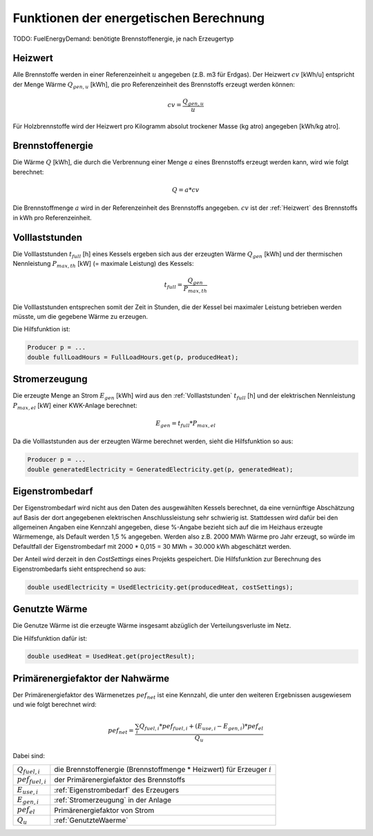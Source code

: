 Funktionen der energetischen Berechnung
=======================================

TODO: FuelEnergyDemand: benötigte Brennstoffenergie, je nach Erzeugertyp

.. _Heizwert:

Heizwert
--------
Alle Brennstoffe werden in einer Referenzeinheit :math:`u` angegeben (z.B. m3 für Erdgas). 
Der Heizwert :math:`cv` [kWh/u] entspricht der Menge Wärme :math:`Q_{gen,u}` [kWh], die pro 
Referenzeinheit des Brennstoffs erzeugt werden können:

.. math::
    cv = \frac{Q_{gen,u}}{u}

Für Holzbrennstoffe wird der Heizwert pro Kilogramm absolut trockener Masse (kg atro) 
angegeben [kWh/kg atro].


.. _Brennstoffenergie:

Brennstoffenergie
-----------------
Die Wärme :math:`Q` [kWh], die durch die Verbrennung einer Menge :math:`a` eines Brennstoffs 
erzeugt werden kann, wird wie folgt berechnet:

.. math::
    Q = a * cv

Die Brennstoffmenge :math:`a` wird in der Referenzeinheit des Brennstoffs angegeben. 
:math:`cv` ist der :ref:`Heizwert` des Brennstoffs in kWh pro Referenzeinheit.

.. _Volllaststunden:

Volllaststunden
---------------
Die Volllaststunden :math:`t_{full}` [h] eines Kessels ergeben sich aus der erzeugten Wärme 
:math:`Q_{gen}` [kWh] und der thermischen Nennleistung :math:`P_{max,th}` [kW] (= maximale 
Leistung) des Kessels:

.. math::
    t_{full} = \frac{Q_{gen}}{P_{max,th}}

Die Volllaststunden entsprechen somit der Zeit in Stunden, die der Kessel bei maximaler Leistung 
betrieben werden müsste, um die gegebene Wärme zu erzeugen.

Die Hilfsfunktion ist:

.. code-block:: java 

    Producer p = ...
    double fullLoadHours = FullLoadHours.get(p, producedHeat);
    

.. _Stromerzeugung:

Stromerzeugung
--------------
Die erzeugte Menge an Strom :math:`{E_{gen}}` [kWh] wird aus den :ref:`Volllaststunden`
:math:`t_{full}` [h] und der elektrischen Nennleistung :math:`P_{max,el}` [kW] einer
KWK-Anlage berechnet:

.. math::
    E_{gen} = t_{full} * P_{max,el}

Da die Volllaststunden aus der erzeugten Wärme berechnet werden, sieht die Hilfsfunktion so
aus:

.. code-block:: java

    Producer p = ...
    double generatedElectricity = GeneratedElectricity.get(p, generatedHeat);


.. _Eigenstrombedarf:

Eigenstrombedarf
----------------
Der Eigenstrombedarf wird nicht aus den Daten des ausgewählten Kessels berechnet, da 
eine vernünftige Abschätzung auf Basis der dort angegebenen elektrischen Anschlussleistung 
sehr schwierig ist. Stattdessen wird dafür bei den allgemeinen Angaben eine Kennzahl 
angegeben, diese %-Angabe bezieht sich auf die im Heizhaus erzeugte Wärmemenge, als Default 
werden 1,5 % angegeben. Werden also z.B. 2000 MWh Wärme pro Jahr erzeugt, so würde im 
Defaultfall der Eigenstrombedarf mit 2000 * 0,015 = 30 MWh = 30.000 kWh abgeschätzt werden.

Der Anteil wird derzeit in den `CostSettings` eines Projekts gespeichert. Die Hilfsfunktion
zur Berechnung des Eigenstrombedarfs sieht entsprechend so aus:

.. code-block:: java

    double usedElectricity = UsedElectricity.get(producedHeat, costSettings);


.. _GenutzteWaerme:

Genutzte Wärme
--------------
Die Genutze Wärme ist die erzeugte Wärme insgesamt abzüglich der Verteilungsverluste im Netz.

Die Hilfsfunktion dafür ist:

.. code-block:: java

    double usedHeat = UsedHeat.get(projectResult);


Primärenergiefaktor der Nahwärme
--------------------------------
Der Primärenergiefaktor des Wärmenetzes :math:`pef_{net}` ist eine Kennzahl, die unter den 
weiteren Ergebnissen ausgewiesem und wie folgt berechnet wird:

.. math::
    pef_{net} = \frac{ \sum_{i} {Q_{fuel,i}} * pef_{fuel,i} + (E_{use,i} - E_{gen,i}) * pef_{el} } {Q_u}

Dabei sind:

=======================  ==========================================================================
:math:`Q_{fuel,i}`       die Brennstoffenergie (Brennstoffmenge * Heizwert) für Erzeuger :math:`i` 
:math:`pef_{fuel,i}`     der Primärenergiefaktor des Brennstoffs
:math:`E_{use,i}`        :ref:`Eigenstrombedarf` des Erzeugers
:math:`E_{gen,i}`        :ref:`Stromerzeugung` in der Anlage
:math:`pef_{el}`         Primärenergiefaktor von Strom
:math:`Q_u`              :ref:`GenutzteWaerme`
=======================  ==========================================================================

